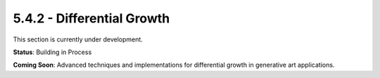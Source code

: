 5.4.2 - Differential Growth
===================

This section is currently under development.

**Status**: Building in Process

**Coming Soon**: Advanced techniques and implementations for differential growth in generative art applications.
